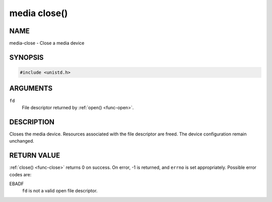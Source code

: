 .. -*- coding: utf-8; mode: rst -*-

.. _media-func-close:

*************
media close()
*************

NAME
====

media-close - Close a media device

SYNOPSIS
========

.. code-block:: c

    #include <unistd.h>


.. cpp:function:: int close( int fd )


ARGUMENTS
=========

``fd``
    File descriptor returned by :ref:`open() <func-open>`.


DESCRIPTION
===========

Closes the media device. Resources associated with the file descriptor
are freed. The device configuration remain unchanged.


RETURN VALUE
============

:ref:`close() <func-close>` returns 0 on success. On error, -1 is returned, and
``errno`` is set appropriately. Possible error codes are:

EBADF
    ``fd`` is not a valid open file descriptor.
